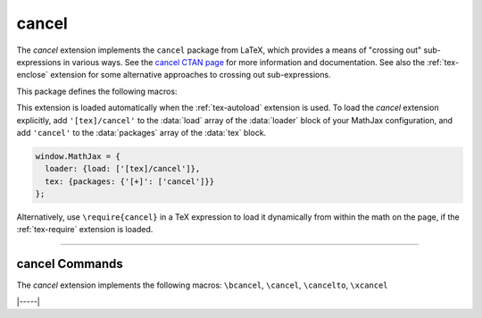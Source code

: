 .. _tex-cancel:

######
cancel
######

The `cancel` extension implements the ``cancel`` package from LaTeX,
which provides a means of "crossing out" sub-expressions in various
ways.  See the `cancel CTAN page <https://www.ctan.org/pkg/bbm>`__ for
more information and documentation.  See also the :ref:`tex-enclose`
extension for some alternative approaches to crossing out
sub-expressions.

This package defines the following macros:

.. describe:: \cancel{math}

    Strikeout ``math`` from lower left to upper right.

.. describe:: \bcancel{math}

    Strikeout ``math`` from upper left to lower right.

.. describe:: \xcancel{math}

    Strikeout ``math`` with an "X".

.. describe:: \cancelto{value}{math}

    Strikeout ``math`` with an arrow going to ``value``.

.. raw:: html

    <p>Some examples are as follow:</p>
    <p style="background-color: #DDD; padding: 1em 0; text-align: center">
    <iframe style='width: 15em; height: 6em; background-color: white' srcdoc='
      <!DOCTYPE html>
      <html>
      <head>
      <title>MathJax cancel Examples</title>
      <script>
      MathJax = {
        loader: {load: ["[tex]/cancel"]},
        tex: {packages: {"[+]": ["cancel"]}}
      }
      </script>
      <script defer src="https://cdn.jsdelivr.net/npm/mathjax@4/tex-chtml.js">
      </script>
      </head>
      <body>
      $$\begin{array}{cc}
      \cancel{x+1} & \bcancel{x+1}\\
      \xcancel{x+1} & \cancelto{0}{x+1}
      \end{array}$$
      </body>
      </html>
    '></iframe>
    </p>


This extension is loaded automatically when the :ref:`tex-autoload`
extension is used.  To load the `cancel` extension explicitly, add
``'[tex]/cancel'`` to the :data:`load` array of the :data:`loader`
block of your MathJax configuration, and add ``'cancel'`` to the
:data:`packages` array of the :data:`tex` block.

.. code-block:: javascript

   window.MathJax = {
     loader: {load: ['[tex]/cancel']},
     tex: {packages: {'[+]': ['cancel']}}
   };

Alternatively, use ``\require{cancel}`` in a TeX expression to load it
dynamically from within the math on the page, if the :ref:`tex-require`
extension is loaded.

-----

.. _tex-cancel-commands:

cancel Commands
---------------

The `cancel` extension implements the following macros:
``\bcancel``, ``\cancel``, ``\cancelto``, ``\xcancel``


|-----|
